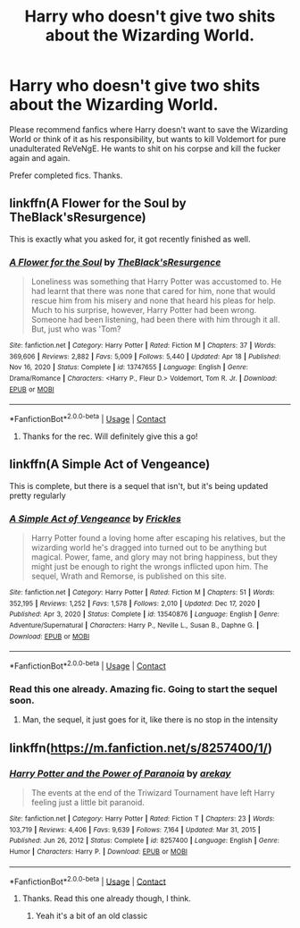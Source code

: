 #+TITLE: Harry who doesn't give two shits about the Wizarding World.

* Harry who doesn't give two shits about the Wizarding World.
:PROPERTIES:
:Author: Thor496
:Score: 24
:DateUnix: 1619668137.0
:DateShort: 2021-Apr-29
:FlairText: Request
:END:
Please recommend fanfics where Harry doesn't want to save the Wizarding World or think of it as his responsibility, but wants to kill Voldemort for pure unadulterated ReVeNgE. He wants to shit on his corpse and kill the fucker again and again.

Prefer completed fics. Thanks.


** linkffn(A Flower for the Soul by TheBlack'sResurgence)

This is exactly what you asked for, it got recently finished as well.
:PROPERTIES:
:Author: MisuAi
:Score: 7
:DateUnix: 1619677636.0
:DateShort: 2021-Apr-29
:END:

*** [[https://www.fanfiction.net/s/13747655/1/][*/A Flower for the Soul/*]] by [[https://www.fanfiction.net/u/8024050/TheBlack-sResurgence][/TheBlack'sResurgence/]]

#+begin_quote
  Loneliness was something that Harry Potter was accustomed to. He had learnt that there was none that cared for him, none that would rescue him from his misery and none that heard his pleas for help. Much to his surprise, however, Harry Potter had been wrong. Someone had been listening, had been there with him through it all. But, just who was 'Tom?
#+end_quote

^{/Site/:} ^{fanfiction.net} ^{*|*} ^{/Category/:} ^{Harry} ^{Potter} ^{*|*} ^{/Rated/:} ^{Fiction} ^{M} ^{*|*} ^{/Chapters/:} ^{37} ^{*|*} ^{/Words/:} ^{369,606} ^{*|*} ^{/Reviews/:} ^{2,882} ^{*|*} ^{/Favs/:} ^{5,009} ^{*|*} ^{/Follows/:} ^{5,440} ^{*|*} ^{/Updated/:} ^{Apr} ^{18} ^{*|*} ^{/Published/:} ^{Nov} ^{16,} ^{2020} ^{*|*} ^{/Status/:} ^{Complete} ^{*|*} ^{/id/:} ^{13747655} ^{*|*} ^{/Language/:} ^{English} ^{*|*} ^{/Genre/:} ^{Drama/Romance} ^{*|*} ^{/Characters/:} ^{<Harry} ^{P.,} ^{Fleur} ^{D.>} ^{Voldemort,} ^{Tom} ^{R.} ^{Jr.} ^{*|*} ^{/Download/:} ^{[[http://www.ff2ebook.com/old/ffn-bot/index.php?id=13747655&source=ff&filetype=epub][EPUB]]} ^{or} ^{[[http://www.ff2ebook.com/old/ffn-bot/index.php?id=13747655&source=ff&filetype=mobi][MOBI]]}

--------------

*FanfictionBot*^{2.0.0-beta} | [[https://github.com/FanfictionBot/reddit-ffn-bot/wiki/Usage][Usage]] | [[https://www.reddit.com/message/compose?to=tusing][Contact]]
:PROPERTIES:
:Author: FanfictionBot
:Score: 3
:DateUnix: 1619677665.0
:DateShort: 2021-Apr-29
:END:

**** Thanks for the rec. Will definitely give this a go!
:PROPERTIES:
:Author: Thor496
:Score: 2
:DateUnix: 1619683549.0
:DateShort: 2021-Apr-29
:END:


** linkffn(A Simple Act of Vengeance)

This is complete, but there is a sequel that isn't, but it's being updated pretty regularly
:PROPERTIES:
:Author: howAboutNextWeek
:Score: 5
:DateUnix: 1619719209.0
:DateShort: 2021-Apr-29
:END:

*** [[https://www.fanfiction.net/s/13540876/1/][*/A Simple Act of Vengeance/*]] by [[https://www.fanfiction.net/u/13265614/Frickles][/Frickles/]]

#+begin_quote
  Harry Potter found a loving home after escaping his relatives, but the wizarding world he's dragged into turned out to be anything but magical. Power, fame, and glory may not bring happiness, but they might just be enough to right the wrongs inflicted upon him. The sequel, Wrath and Remorse, is published on this site.
#+end_quote

^{/Site/:} ^{fanfiction.net} ^{*|*} ^{/Category/:} ^{Harry} ^{Potter} ^{*|*} ^{/Rated/:} ^{Fiction} ^{M} ^{*|*} ^{/Chapters/:} ^{51} ^{*|*} ^{/Words/:} ^{352,195} ^{*|*} ^{/Reviews/:} ^{1,252} ^{*|*} ^{/Favs/:} ^{1,578} ^{*|*} ^{/Follows/:} ^{2,010} ^{*|*} ^{/Updated/:} ^{Dec} ^{17,} ^{2020} ^{*|*} ^{/Published/:} ^{Apr} ^{3,} ^{2020} ^{*|*} ^{/Status/:} ^{Complete} ^{*|*} ^{/id/:} ^{13540876} ^{*|*} ^{/Language/:} ^{English} ^{*|*} ^{/Genre/:} ^{Adventure/Supernatural} ^{*|*} ^{/Characters/:} ^{Harry} ^{P.,} ^{Neville} ^{L.,} ^{Susan} ^{B.,} ^{Daphne} ^{G.} ^{*|*} ^{/Download/:} ^{[[http://www.ff2ebook.com/old/ffn-bot/index.php?id=13540876&source=ff&filetype=epub][EPUB]]} ^{or} ^{[[http://www.ff2ebook.com/old/ffn-bot/index.php?id=13540876&source=ff&filetype=mobi][MOBI]]}

--------------

*FanfictionBot*^{2.0.0-beta} | [[https://github.com/FanfictionBot/reddit-ffn-bot/wiki/Usage][Usage]] | [[https://www.reddit.com/message/compose?to=tusing][Contact]]
:PROPERTIES:
:Author: FanfictionBot
:Score: 2
:DateUnix: 1619719231.0
:DateShort: 2021-Apr-29
:END:


*** Read this one already. Amazing fic. Going to start the sequel soon.
:PROPERTIES:
:Author: Thor496
:Score: 2
:DateUnix: 1619724257.0
:DateShort: 2021-Apr-29
:END:

**** Man, the sequel, it just goes for it, like there is no stop in the intensity
:PROPERTIES:
:Author: howAboutNextWeek
:Score: 1
:DateUnix: 1619727507.0
:DateShort: 2021-Apr-30
:END:


** linkffn([[https://m.fanfiction.net/s/8257400/1/]])
:PROPERTIES:
:Author: karigan_g
:Score: 5
:DateUnix: 1619697105.0
:DateShort: 2021-Apr-29
:END:

*** [[https://www.fanfiction.net/s/8257400/1/][*/Harry Potter and the Power of Paranoia/*]] by [[https://www.fanfiction.net/u/2712218/arekay][/arekay/]]

#+begin_quote
  The events at the end of the Triwizard Tournament have left Harry feeling just a little bit paranoid.
#+end_quote

^{/Site/:} ^{fanfiction.net} ^{*|*} ^{/Category/:} ^{Harry} ^{Potter} ^{*|*} ^{/Rated/:} ^{Fiction} ^{T} ^{*|*} ^{/Chapters/:} ^{23} ^{*|*} ^{/Words/:} ^{103,719} ^{*|*} ^{/Reviews/:} ^{4,406} ^{*|*} ^{/Favs/:} ^{9,639} ^{*|*} ^{/Follows/:} ^{7,164} ^{*|*} ^{/Updated/:} ^{Mar} ^{31,} ^{2015} ^{*|*} ^{/Published/:} ^{Jun} ^{26,} ^{2012} ^{*|*} ^{/Status/:} ^{Complete} ^{*|*} ^{/id/:} ^{8257400} ^{*|*} ^{/Language/:} ^{English} ^{*|*} ^{/Genre/:} ^{Humor} ^{*|*} ^{/Characters/:} ^{Harry} ^{P.} ^{*|*} ^{/Download/:} ^{[[http://www.ff2ebook.com/old/ffn-bot/index.php?id=8257400&source=ff&filetype=epub][EPUB]]} ^{or} ^{[[http://www.ff2ebook.com/old/ffn-bot/index.php?id=8257400&source=ff&filetype=mobi][MOBI]]}

--------------

*FanfictionBot*^{2.0.0-beta} | [[https://github.com/FanfictionBot/reddit-ffn-bot/wiki/Usage][Usage]] | [[https://www.reddit.com/message/compose?to=tusing][Contact]]
:PROPERTIES:
:Author: FanfictionBot
:Score: 2
:DateUnix: 1619697126.0
:DateShort: 2021-Apr-29
:END:

**** Thanks. Read this one already though, I think.
:PROPERTIES:
:Author: Thor496
:Score: 1
:DateUnix: 1619698376.0
:DateShort: 2021-Apr-29
:END:

***** Yeah it's a bit of an old classic
:PROPERTIES:
:Author: karigan_g
:Score: 1
:DateUnix: 1619700371.0
:DateShort: 2021-Apr-29
:END:
